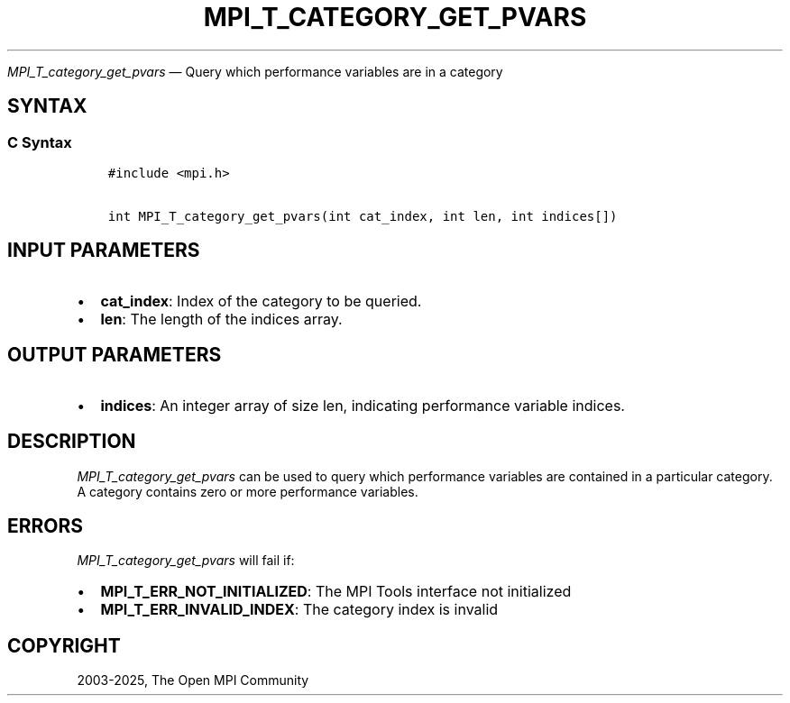 .\" Man page generated from reStructuredText.
.
.TH "MPI_T_CATEGORY_GET_PVARS" "3" "Feb 14, 2025" "" "Open MPI"
.
.nr rst2man-indent-level 0
.
.de1 rstReportMargin
\\$1 \\n[an-margin]
level \\n[rst2man-indent-level]
level margin: \\n[rst2man-indent\\n[rst2man-indent-level]]
-
\\n[rst2man-indent0]
\\n[rst2man-indent1]
\\n[rst2man-indent2]
..
.de1 INDENT
.\" .rstReportMargin pre:
. RS \\$1
. nr rst2man-indent\\n[rst2man-indent-level] \\n[an-margin]
. nr rst2man-indent-level +1
.\" .rstReportMargin post:
..
.de UNINDENT
. RE
.\" indent \\n[an-margin]
.\" old: \\n[rst2man-indent\\n[rst2man-indent-level]]
.nr rst2man-indent-level -1
.\" new: \\n[rst2man-indent\\n[rst2man-indent-level]]
.in \\n[rst2man-indent\\n[rst2man-indent-level]]u
..
.sp
\fI\%MPI_T_category_get_pvars\fP — Query which performance variables are in
a category
.SH SYNTAX
.SS C Syntax
.INDENT 0.0
.INDENT 3.5
.sp
.nf
.ft C
#include <mpi.h>

int MPI_T_category_get_pvars(int cat_index, int len, int indices[])
.ft P
.fi
.UNINDENT
.UNINDENT
.SH INPUT PARAMETERS
.INDENT 0.0
.IP \(bu 2
\fBcat_index\fP: Index of the category to be queried.
.IP \(bu 2
\fBlen\fP: The length of the indices array.
.UNINDENT
.SH OUTPUT PARAMETERS
.INDENT 0.0
.IP \(bu 2
\fBindices\fP: An integer array of size len, indicating performance variable indices.
.UNINDENT
.SH DESCRIPTION
.sp
\fI\%MPI_T_category_get_pvars\fP can be used to query which performance
variables are contained in a particular category. A category contains
zero or more performance variables.
.SH ERRORS
.sp
\fI\%MPI_T_category_get_pvars\fP will fail if:
.INDENT 0.0
.IP \(bu 2
\fBMPI_T_ERR_NOT_INITIALIZED\fP: The MPI Tools interface not initialized
.IP \(bu 2
\fBMPI_T_ERR_INVALID_INDEX\fP: The category index is invalid
.UNINDENT
.SH COPYRIGHT
2003-2025, The Open MPI Community
.\" Generated by docutils manpage writer.
.
